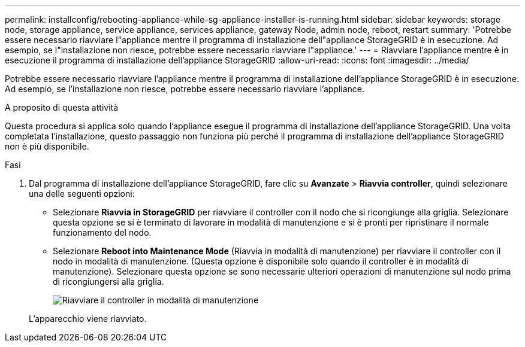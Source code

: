 ---
permalink: installconfig/rebooting-appliance-while-sg-appliance-installer-is-running.html 
sidebar: sidebar 
keywords: storage node, storage appliance, service appliance, services appliance, gateway Node, admin node, reboot, restart 
summary: 'Potrebbe essere necessario riavviare l"appliance mentre il programma di installazione dell"appliance StorageGRID è in esecuzione. Ad esempio, se l"installazione non riesce, potrebbe essere necessario riavviare l"appliance.' 
---
= Riavviare l'appliance mentre è in esecuzione il programma di installazione dell'appliance StorageGRID
:allow-uri-read: 
:icons: font
:imagesdir: ../media/


[role="lead"]
Potrebbe essere necessario riavviare l'appliance mentre il programma di installazione dell'appliance StorageGRID è in esecuzione. Ad esempio, se l'installazione non riesce, potrebbe essere necessario riavviare l'appliance.

.A proposito di questa attività
Questa procedura si applica solo quando l'appliance esegue il programma di installazione dell'appliance StorageGRID. Una volta completata l'installazione, questo passaggio non funziona più perché il programma di installazione dell'appliance StorageGRID non è più disponibile.

.Fasi
. Dal programma di installazione dell'appliance StorageGRID, fare clic su *Avanzate* > *Riavvia controller*, quindi selezionare una delle seguenti opzioni:
+
** Selezionare *Riavvia in StorageGRID* per riavviare il controller con il nodo che si ricongiunge alla griglia. Selezionare questa opzione se si è terminato di lavorare in modalità di manutenzione e si è pronti per ripristinare il normale funzionamento del nodo.
** Selezionare *Reboot into Maintenance Mode* (Riavvia in modalità di manutenzione) per riavviare il controller con il nodo in modalità di manutenzione. (Questa opzione è disponibile solo quando il controller è in modalità di manutenzione). Selezionare questa opzione se sono necessarie ulteriori operazioni di manutenzione sul nodo prima di ricongiungersi alla griglia.
+
image::../media/reboot_controller_from_maintenance_mode.png[Riavviare il controller in modalità di manutenzione]

+
L'apparecchio viene riavviato.




